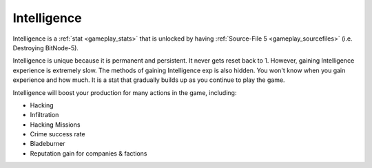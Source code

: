 .. _gameplay_intelligence:

Intelligence
============
Intelligence is a :ref:`stat <gameplay_stats>` that is unlocked by having
:ref:`Source-File 5 <gameplay_sourcefiles>` (i.e. Destroying BitNode-5).

Intelligence is unique because it is permanent and persistent. It never gets reset
back to 1. However, gaining Intelligence experience is extremely slow. The methods
of gaining Intelligence exp is also hidden. You won't know when you gain
experience and how much. It is a stat that gradually builds up as you continue
to play the game.

Intelligence will boost your production for many actions in the game, including:

* Hacking
* Infiltration
* Hacking Missions
* Crime success rate
* Bladeburner
* Reputation gain for companies & factions

